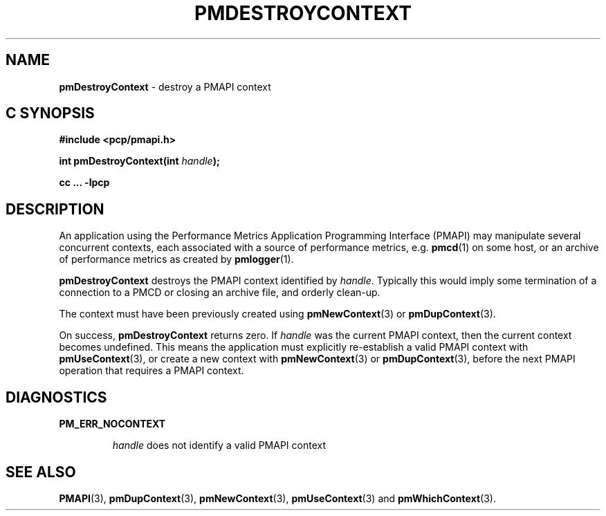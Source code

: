 '\"macro stdmacro
.\"
.\" Copyright (c) 2000-2004 Silicon Graphics, Inc.  All Rights Reserved.
.\"
.\" This program is free software; you can redistribute it and/or modify it
.\" under the terms of the GNU General Public License as published by the
.\" Free Software Foundation; either version 2 of the License, or (at your
.\" option) any later version.
.\"
.\" This program is distributed in the hope that it will be useful, but
.\" WITHOUT ANY WARRANTY; without even the implied warranty of MERCHANTABILITY
.\" or FITNESS FOR A PARTICULAR PURPOSE.  See the GNU General Public License
.\" for more details.
.\"
.\"
.TH PMDESTROYCONTEXT 3 "PCP" "Performance Co-Pilot"
.SH NAME
\f3pmDestroyContext\f1 \- destroy a PMAPI context
.SH "C SYNOPSIS"
.ft 3
#include <pcp/pmapi.h>
.sp
int pmDestroyContext(int \fIhandle\fP);
.sp
cc ... \-lpcp
.ft 1
.SH DESCRIPTION
.de CW
.ie t \f(CW\\$1\f1\\$2
.el \fI\\$1\f1\\$2
..
An application using the
Performance Metrics Application Programming Interface (PMAPI)
may manipulate several concurrent contexts,
each associated with a source of performance metrics, e.g. \c
.BR pmcd (1)
on some host, or an archive of performance metrics as created by
.BR pmlogger (1).
.PP
.B pmDestroyContext
destroys the PMAPI context identified by
.IR handle .
Typically this would imply some termination of a connection
to a PMCD or closing an archive file, and orderly clean-up.
.PP
The context
must have been previously created using
.BR pmNewContext (3)
or
.BR pmDupContext (3).
.PP
On success,
.B pmDestroyContext
returns zero.
If
.I handle
was the current
PMAPI context, then the current context becomes undefined.
This means the application must explicitly re-establish a valid
PMAPI context with
.BR pmUseContext (3),
or create a new context with
.BR pmNewContext (3)
or
.BR pmDupContext (3),
before the next PMAPI operation that requires a PMAPI context.
.SH DIAGNOSTICS
.B PM_ERR_NOCONTEXT
.IP
.I handle
does not identify a valid PMAPI context
.SH SEE ALSO
.BR PMAPI (3),
.BR pmDupContext (3),
.BR pmNewContext (3),
.BR pmUseContext (3)
and
.BR pmWhichContext (3).
